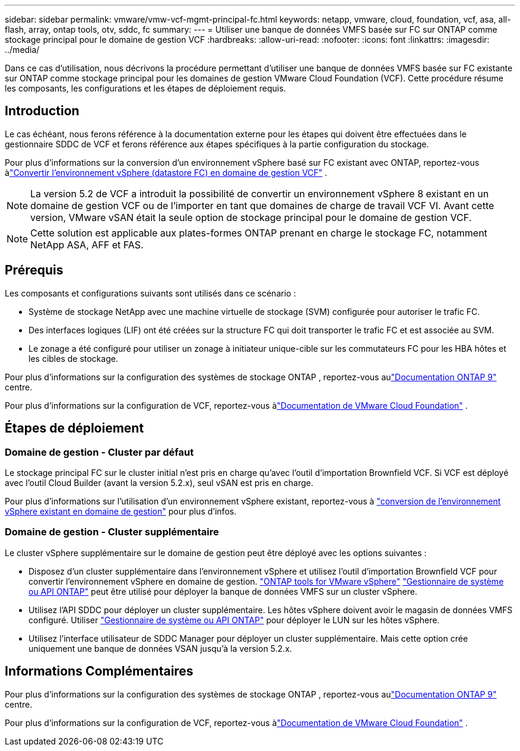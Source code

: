 ---
sidebar: sidebar 
permalink: vmware/vmw-vcf-mgmt-principal-fc.html 
keywords: netapp, vmware, cloud, foundation, vcf, asa, all-flash, array, ontap tools, otv, sddc, fc 
summary:  
---
= Utiliser une banque de données VMFS basée sur FC sur ONTAP comme stockage principal pour le domaine de gestion VCF
:hardbreaks:
:allow-uri-read: 
:nofooter: 
:icons: font
:linkattrs: 
:imagesdir: ../media/


[role="lead"]
Dans ce cas d'utilisation, nous décrivons la procédure permettant d'utiliser une banque de données VMFS basée sur FC existante sur ONTAP comme stockage principal pour les domaines de gestion VMware Cloud Foundation (VCF).  Cette procédure résume les composants, les configurations et les étapes de déploiement requis.



== Introduction

Le cas échéant, nous ferons référence à la documentation externe pour les étapes qui doivent être effectuées dans le gestionnaire SDDC de VCF et ferons référence aux étapes spécifiques à la partie configuration du stockage.

Pour plus d'informations sur la conversion d'un environnement vSphere basé sur FC existant avec ONTAP, reportez-vous àlink:vmw-vcf-mgmt-fc.html["Convertir l'environnement vSphere (datastore FC) en domaine de gestion VCF"] .


NOTE: La version 5.2 de VCF a introduit la possibilité de convertir un environnement vSphere 8 existant en un domaine de gestion VCF ou de l'importer en tant que domaines de charge de travail VCF VI.  Avant cette version, VMware vSAN était la seule option de stockage principal pour le domaine de gestion VCF.


NOTE: Cette solution est applicable aux plates-formes ONTAP prenant en charge le stockage FC, notamment NetApp ASA, AFF et FAS.



== Prérequis

Les composants et configurations suivants sont utilisés dans ce scénario :

* Système de stockage NetApp avec une machine virtuelle de stockage (SVM) configurée pour autoriser le trafic FC.
* Des interfaces logiques (LIF) ont été créées sur la structure FC qui doit transporter le trafic FC et est associée au SVM.
* Le zonage a été configuré pour utiliser un zonage à initiateur unique-cible sur les commutateurs FC pour les HBA hôtes et les cibles de stockage.


Pour plus d'informations sur la configuration des systèmes de stockage ONTAP , reportez-vous aulink:https://docs.netapp.com/us-en/ontap["Documentation ONTAP 9"] centre.

Pour plus d'informations sur la configuration de VCF, reportez-vous àlink:https://docs.vmware.com/en/VMware-Cloud-Foundation/index.html["Documentation de VMware Cloud Foundation"] .



== Étapes de déploiement



=== Domaine de gestion - Cluster par défaut

Le stockage principal FC sur le cluster initial n'est pris en charge qu'avec l'outil d'importation Brownfield VCF.  Si VCF est déployé avec l'outil Cloud Builder (avant la version 5.2.x), seul vSAN est pris en charge.

Pour plus d'informations sur l'utilisation d'un environnement vSphere existant, reportez-vous à https://techdocs.broadcom.com/us/en/vmware-cis/vcf/vcf-5-2-and-earlier/5-2/map-for-administering-vcf-5-2/importing-existing-vsphere-environments-admin/convert-or-import-a-vsphere-environment-into-vmware-cloud-foundation-admin.html["conversion de l'environnement vSphere existant en domaine de gestion"] pour plus d'infos.



=== Domaine de gestion - Cluster supplémentaire

Le cluster vSphere supplémentaire sur le domaine de gestion peut être déployé avec les options suivantes :

* Disposez d'un cluster supplémentaire dans l'environnement vSphere et utilisez l'outil d'importation Brownfield VCF pour convertir l'environnement vSphere en domaine de gestion. https://docs.netapp.com/us-en/ontap-tools-vmware-vsphere-10/configure/create-vvols-datastore.html["ONTAP tools for VMware vSphere"] https://docs.netapp.com/us-en/ontap/san-admin/provision-storage.html["Gestionnaire de système ou API ONTAP"] peut être utilisé pour déployer la banque de données VMFS sur un cluster vSphere.
* Utilisez l’API SDDC pour déployer un cluster supplémentaire.  Les hôtes vSphere doivent avoir le magasin de données VMFS configuré.  Utiliser https://docs.netapp.com/us-en/ontap/san-admin/provision-storage.html["Gestionnaire de système ou API ONTAP"] pour déployer le LUN sur les hôtes vSphere.
* Utilisez l’interface utilisateur de SDDC Manager pour déployer un cluster supplémentaire.  Mais cette option crée uniquement une banque de données VSAN jusqu'à la version 5.2.x.




== Informations Complémentaires

Pour plus d'informations sur la configuration des systèmes de stockage ONTAP , reportez-vous aulink:https://docs.netapp.com/us-en/ontap["Documentation ONTAP 9"] centre.

Pour plus d'informations sur la configuration de VCF, reportez-vous àlink:https://techdocs.broadcom.com/us/en/vmware-cis/vcf/vcf-5-2-and-earlier/5-2.html["Documentation de VMware Cloud Foundation"] .

